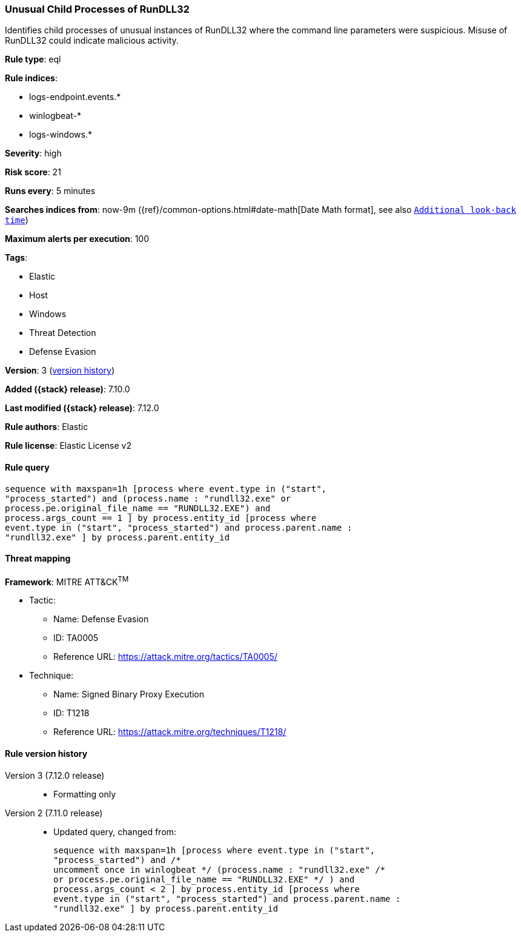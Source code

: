 [[unusual-child-processes-of-rundll32]]
=== Unusual Child Processes of RunDLL32

Identifies child processes of unusual instances of RunDLL32 where the command line parameters were suspicious. Misuse of RunDLL32 could indicate malicious activity.

*Rule type*: eql

*Rule indices*:

* logs-endpoint.events.*
* winlogbeat-*
* logs-windows.*

*Severity*: high

*Risk score*: 21

*Runs every*: 5 minutes

*Searches indices from*: now-9m ({ref}/common-options.html#date-math[Date Math format], see also <<rule-schedule, `Additional look-back time`>>)

*Maximum alerts per execution*: 100

*Tags*:

* Elastic
* Host
* Windows
* Threat Detection
* Defense Evasion

*Version*: 3 (<<unusual-child-processes-of-rundll32-history, version history>>)

*Added ({stack} release)*: 7.10.0

*Last modified ({stack} release)*: 7.12.0

*Rule authors*: Elastic

*Rule license*: Elastic License v2

==== Rule query


[source,js]
----------------------------------
sequence with maxspan=1h [process where event.type in ("start",
"process_started") and (process.name : "rundll32.exe" or
process.pe.original_file_name == "RUNDLL32.EXE") and
process.args_count == 1 ] by process.entity_id [process where
event.type in ("start", "process_started") and process.parent.name :
"rundll32.exe" ] by process.parent.entity_id
----------------------------------

==== Threat mapping

*Framework*: MITRE ATT&CK^TM^

* Tactic:
** Name: Defense Evasion
** ID: TA0005
** Reference URL: https://attack.mitre.org/tactics/TA0005/
* Technique:
** Name: Signed Binary Proxy Execution
** ID: T1218
** Reference URL: https://attack.mitre.org/techniques/T1218/

[[unusual-child-processes-of-rundll32-history]]
==== Rule version history

Version 3 (7.12.0 release)::
* Formatting only

Version 2 (7.11.0 release)::
* Updated query, changed from:
+
[source, js]
----------------------------------
sequence with maxspan=1h [process where event.type in ("start",
"process_started") and /*
uncomment once in winlogbeat */ (process.name : "rundll32.exe" /*
or process.pe.original_file_name == "RUNDLL32.EXE" */ ) and
process.args_count < 2 ] by process.entity_id [process where
event.type in ("start", "process_started") and process.parent.name :
"rundll32.exe" ] by process.parent.entity_id
----------------------------------

